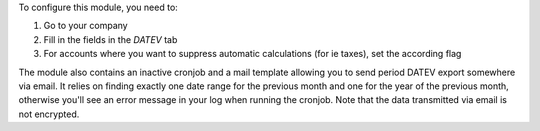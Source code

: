 To configure this module, you need to:

#. Go to your company
#. Fill in the fields in the `DATEV` tab
#. For accounts where you want to suppress automatic calculations (for ie taxes), set the according flag

The module also contains an inactive cronjob and a mail template allowing you to send period DATEV export somewhere via email. It relies on finding exactly one date range for the previous month and one for the year of the previous month, otherwise you'll see an error message in your log when running the cronjob. Note that the data transmitted via email is not encrypted.
